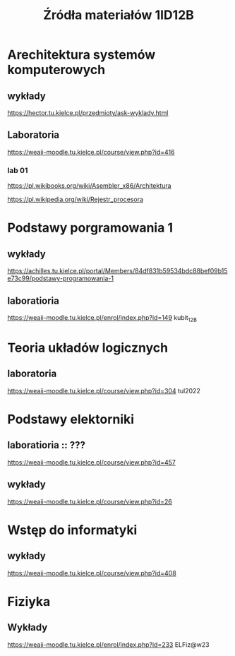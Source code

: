 #+title: Źródła materiałów 1ID12B

* Arechitektura systemów komputerowych
** wykłady
[[https://hector.tu.kielce.pl/przedmioty/ask-wyklady.html]]
** Laboratoria
[[https://weaii-moodle.tu.kielce.pl/course/view.php?id=416]]
*** lab 01
https://pl.wikibooks.org/wiki/Asembler_x86/Architektura

[[https://pl.wikipedia.org/wiki/Rejestr_procesora]]
* Podstawy porgramowania 1
** wykłady
[[https://achilles.tu.kielce.pl/portal/Members/84df831b59534bdc88bef09b15e73c99/podstawy-programowania-1]]
** laboratioria
[[https://weaii-moodle.tu.kielce.pl/enrol/index.php?id=149]] kubit_12B
* Teoria układów logicznych
** laboratoria
https://weaii-moodle.tu.kielce.pl/course/view.php?id=304 tul2022
* Podstawy elektorniki
**  laboratioria :: ???
[[https://weaii-moodle.tu.kielce.pl/course/view.php?id=457]]
** wykłady
[[https://weaii-moodle.tu.kielce.pl/course/view.php?id=26]]
* Wstęp do informatyki
** wykłady
[[https://weaii-moodle.tu.kielce.pl/course/view.php?id=408]]
* Fiziyka
** Wykłady
[[https://weaii-moodle.tu.kielce.pl/enrol/index.php?id=233]] ELFiz@w23

